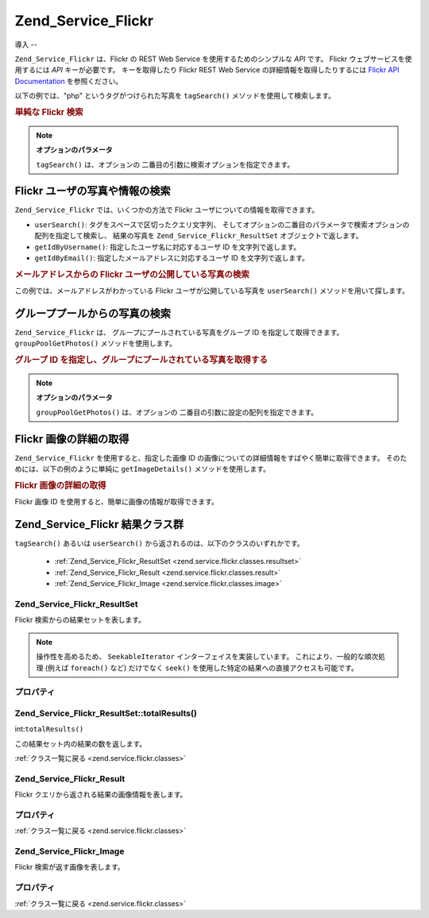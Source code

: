 .. EN-Revision: none
.. _zend.service.flickr:

Zend_Service_Flickr
===================

.. _zend.service.flickr.introduction:

導入
--

``Zend_Service_Flickr`` は、Flickr の REST Web Service を使用するためのシンプルな *API* です。
Flickr ウェブサービスを使用するには *API* キーが必要です。 キーを取得したり Flickr
REST Web Service の詳細情報を取得したりするには `Flickr API Documentation`_ を参照ください。

以下の例では、"php" というタグがつけられた写真を ``tagSearch()``
メソッドを使用して検索します。

.. _zend.service.flickr.introduction.example-1:

.. rubric:: 単純な Flickr 検索

.. code-block:: php
   :linenos:

   $flickr = new Zend_Service_Flickr('MY_API_KEY');

   $results = $flickr->tagSearch("php");

   foreach ($results as $result) {
       echo $result->title . '<br />';
   }

.. note::

   **オプションのパラメータ**

   ``tagSearch()`` は、オプションの 二番目の引数に検索オプションを指定できます。

.. _zend.service.flickr.finding-users:

Flickr ユーザの写真や情報の検索
-------------------

``Zend_Service_Flickr`` では、いくつかの方法で Flickr
ユーザについての情報を取得できます。

- ``userSearch()``: タグをスペースで区切ったクエリ文字列、
  そしてオプションの二番目のパラメータで検索オプションの配列を指定して検索し、
  結果の写真を ``Zend_Service_Flickr_ResultSet`` オブジェクトで返します。

- ``getIdByUsername()``: 指定したユーザ名に対応するユーザ ID を文字列で返します。

- ``getIdByEmail()``: 指定したメールアドレスに対応するユーザ ID を文字列で返します。

.. _zend.service.flickr.finding-users.example-1:

.. rubric:: メールアドレスからの Flickr ユーザの公開している写真の検索

この例では、メールアドレスがわかっている Flickr ユーザが公開している写真を
``userSearch()`` メソッドを用いて探します。

.. code-block:: php
   :linenos:

   $flickr = new Zend_Service_Flickr('MY_API_KEY');

   $results = $flickr->userSearch($userEmail);

   foreach ($results as $result) {
       echo $result->title . '<br />';
   }

.. _zend.service.flickr.grouppoolgetphotos:

グループプールからの写真の検索
---------------

``Zend_Service_Flickr`` は、 グループにプールされている写真をグループ ID
を指定して取得できます。 ``groupPoolGetPhotos()`` メソッドを使用します。

.. _zend.service.flickr.grouppoolgetphotos.example-1:

.. rubric:: グループ ID を指定し、グループにプールされている写真を取得する

.. code-block:: php
   :linenos:

   $flickr = new Zend_Service_Flickr('MY_API_KEY');

       $results = $flickr->groupPoolGetPhotos($groupId);

       foreach ($results as $result) {
           echo $result->title . '<br />';
       }

.. note::

   **オプションのパラメータ**

   ``groupPoolGetPhotos()`` は、オプションの 二番目の引数に設定の配列を指定できます。

.. _zend.service.flickr.getimagedetails:

Flickr 画像の詳細の取得
---------------

``Zend_Service_Flickr`` を使用すると、指定した画像 ID
の画像についての詳細情報をすばやく簡単に取得できます。
そのためには、以下の例のように単純に ``getImageDetails()`` メソッドを使用します。

.. _zend.service.flickr.getimagedetails.example-1:

.. rubric:: Flickr 画像の詳細の取得

Flickr 画像 ID を使用すると、簡単に画像の情報が取得できます。

.. code-block:: php
   :linenos:

   $flickr = new Zend_Service_Flickr('MY_API_KEY');

   $image = $flickr->getImageDetails($imageId);

   echo "画像 ID $imageId は $image->width x $image->height ピクセルです。<br />\n";
   echo "<a href=\"$image->clickUri\">クリックすると画像を表示します</a>\n";

.. _zend.service.flickr.classes:

Zend_Service_Flickr 結果クラス群
--------------------------

``tagSearch()`` あるいは ``userSearch()`` から返されるのは、以下のクラスのいずれかです。


   - :ref:`Zend_Service_Flickr_ResultSet <zend.service.flickr.classes.resultset>`

   - :ref:`Zend_Service_Flickr_Result <zend.service.flickr.classes.result>`

   - :ref:`Zend_Service_Flickr_Image <zend.service.flickr.classes.image>`



.. _zend.service.flickr.classes.resultset:

Zend_Service_Flickr_ResultSet
^^^^^^^^^^^^^^^^^^^^^^^^^^^^^

Flickr 検索からの結果セットを表します。

.. note::

   操作性を高めるため、 ``SeekableIterator`` インターフェイスを実装しています。
   これにより、一般的な順次処理 (例えば ``foreach()`` など) だけでなく ``seek()``
   を使用した特定の結果への直接アクセスも可能です。

.. _zend.service.flickr.classes.resultset.properties:

プロパティ
^^^^^

.. _zend.service.flickr.classes.resultset.properties.table-1:

.. table:: Zend_Service_Flickr_ResultSet のプロパティ

   +---------------------+---+---------------------------------------------------------------------+
   |名前                   |型  |説明                                                                   |
   +=====================+===+=====================================================================+
   |totalResultsAvailable|int|使用可能な結果の総数                                                           |
   +---------------------+---+---------------------------------------------------------------------+
   |totalResultsReturned |int|返された結果の総数                                                            |
   +---------------------+---+---------------------------------------------------------------------+
   |firstResultPosition  |int|すべての結果セットの中でのこの結果セットの位置                                              |
   +---------------------+---+---------------------------------------------------------------------+

.. _zend.service.flickr.classes.resultset.totalResults:

Zend_Service_Flickr_ResultSet::totalResults()
^^^^^^^^^^^^^^^^^^^^^^^^^^^^^^^^^^^^^^^^^^^^^

int:``totalResults()``


この結果セット内の結果の数を返します。

:ref:`クラス一覧に戻る <zend.service.flickr.classes>`

.. _zend.service.flickr.classes.result:

Zend_Service_Flickr_Result
^^^^^^^^^^^^^^^^^^^^^^^^^^

Flickr クエリから返される結果の画像情報を表します。

.. _zend.service.flickr.classes.result.properties:

プロパティ
^^^^^

.. _zend.service.flickr.classes.result.properties.table-1:

.. table:: Zend_Service_Flickr_Result のプロパティ

   +----------+-------------------------+--------------------------------------------------------------------+
   |名前        |型                        |説明                                                                  |
   +==========+=========================+====================================================================+
   |id        |string                   |画像 ID                                                               |
   +----------+-------------------------+--------------------------------------------------------------------+
   |owner     |string                   |画像の所有者の NSID                                                        |
   +----------+-------------------------+--------------------------------------------------------------------+
   |secret    |string                   |URL の作成に使用されるキー                                                     |
   +----------+-------------------------+--------------------------------------------------------------------+
   |server    |string                   |URL の作成に使用されるサーバ名                                                   |
   +----------+-------------------------+--------------------------------------------------------------------+
   |title     |string                   |写真のタイトル                                                             |
   +----------+-------------------------+--------------------------------------------------------------------+
   |ispublic  |string                   |写真が公開されているかどうか                                                      |
   +----------+-------------------------+--------------------------------------------------------------------+
   |isfriend  |string                   |画像の所有者の友達であるかどうか                                                    |
   +----------+-------------------------+--------------------------------------------------------------------+
   |isfamily  |string                   |画像の所有者の家族であるかどうか                                                    |
   +----------+-------------------------+--------------------------------------------------------------------+
   |license   |string                   |写真についてのライセンス情報                                                      |
   +----------+-------------------------+--------------------------------------------------------------------+
   |dateupload|string                   |写真がアップロードされた日付                                                      |
   +----------+-------------------------+--------------------------------------------------------------------+
   |datetaken |string                   |写真が撮影された日付                                                          |
   +----------+-------------------------+--------------------------------------------------------------------+
   |ownername |string                   |所有者のスクリーンネーム                                                        |
   +----------+-------------------------+--------------------------------------------------------------------+
   |iconserver|string                   |アイコンの URL を組み立てるために使用するサーバ                                          |
   +----------+-------------------------+--------------------------------------------------------------------+
   |Square    |Zend_Service_Flickr_Image|75x75 の、画像のサムネイル                                                    |
   +----------+-------------------------+--------------------------------------------------------------------+
   |Thumbnail |Zend_Service_Flickr_Image|100 ピクセルの、画像のサムネイル                                                  |
   +----------+-------------------------+--------------------------------------------------------------------+
   |Small     |Zend_Service_Flickr_Image|240 ピクセル版の画像                                                        |
   +----------+-------------------------+--------------------------------------------------------------------+
   |Medium    |Zend_Service_Flickr_Image|500 ピクセル版の画像                                                        |
   +----------+-------------------------+--------------------------------------------------------------------+
   |Large     |Zend_Service_Flickr_Image|640 ピクセル版の画像                                                        |
   +----------+-------------------------+--------------------------------------------------------------------+
   |Original  |Zend_Service_Flickr_Image|元の画像                                                                |
   +----------+-------------------------+--------------------------------------------------------------------+

:ref:`クラス一覧に戻る <zend.service.flickr.classes>`

.. _zend.service.flickr.classes.image:

Zend_Service_Flickr_Image
^^^^^^^^^^^^^^^^^^^^^^^^^

Flickr 検索が返す画像を表します。

.. _zend.service.flickr.classes.image.properties:

プロパティ
^^^^^

.. _zend.service.flickr.classes.image.properties.table-1:

.. table:: Zend_Service_Flickr_Image のプロパティ

   +--------+------+--------------------------------------------------------------+
   |名前      |型     |説明                                                            |
   +========+======+==============================================================+
   |uri     |string|元の画像の URI                                                     |
   +--------+------+--------------------------------------------------------------+
   |clickUri|string|もとの画像 (Flickr のページ) へのリンク用 URIac                              |
   +--------+------+--------------------------------------------------------------+
   |width   |int   |画像の幅                                                          |
   +--------+------+--------------------------------------------------------------+
   |height  |int   |画像の高さ                                                         |
   +--------+------+--------------------------------------------------------------+

:ref:`クラス一覧に戻る <zend.service.flickr.classes>`



.. _`Flickr API Documentation`: http://www.flickr.com/services/api/
